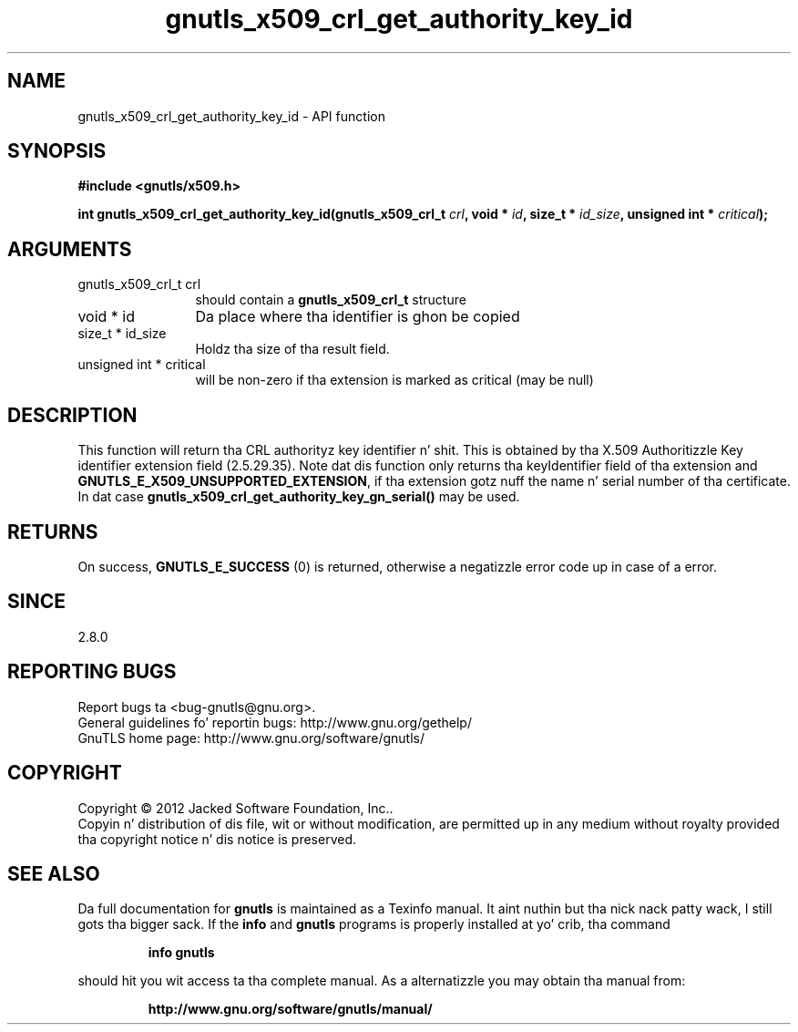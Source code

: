 .\" DO NOT MODIFY THIS FILE!  Dat shiznit was generated by gdoc.
.TH "gnutls_x509_crl_get_authority_key_id" 3 "3.1.15" "gnutls" "gnutls"
.SH NAME
gnutls_x509_crl_get_authority_key_id \- API function
.SH SYNOPSIS
.B #include <gnutls/x509.h>
.sp
.BI "int gnutls_x509_crl_get_authority_key_id(gnutls_x509_crl_t " crl ", void * " id ", size_t * " id_size ", unsigned int * " critical ");"
.SH ARGUMENTS
.IP "gnutls_x509_crl_t crl" 12
should contain a \fBgnutls_x509_crl_t\fP structure
.IP "void * id" 12
Da place where tha identifier is ghon be copied
.IP "size_t * id_size" 12
Holdz tha size of tha result field.
.IP "unsigned int * critical" 12
will be non\-zero if tha extension is marked as critical
(may be null)
.SH "DESCRIPTION"
This function will return tha CRL authorityz key identifier n' shit.  This
is obtained by tha X.509 Authoritizzle Key identifier extension field
(2.5.29.35).  Note dat dis function 
only returns tha keyIdentifier field of tha extension and
\fBGNUTLS_E_X509_UNSUPPORTED_EXTENSION\fP, if tha extension gotz nuff
the name n' serial number of tha certificate. In dat case
\fBgnutls_x509_crl_get_authority_key_gn_serial()\fP may be used.
.SH "RETURNS"
On success, \fBGNUTLS_E_SUCCESS\fP (0) is returned, otherwise a
negatizzle error code up in case of a error.
.SH "SINCE"
2.8.0
.SH "REPORTING BUGS"
Report bugs ta <bug-gnutls@gnu.org>.
.br
General guidelines fo' reportin bugs: http://www.gnu.org/gethelp/
.br
GnuTLS home page: http://www.gnu.org/software/gnutls/

.SH COPYRIGHT
Copyright \(co 2012 Jacked Software Foundation, Inc..
.br
Copyin n' distribution of dis file, wit or without modification,
are permitted up in any medium without royalty provided tha copyright
notice n' dis notice is preserved.
.SH "SEE ALSO"
Da full documentation for
.B gnutls
is maintained as a Texinfo manual. It aint nuthin but tha nick nack patty wack, I still gots tha bigger sack.  If the
.B info
and
.B gnutls
programs is properly installed at yo' crib, tha command
.IP
.B info gnutls
.PP
should hit you wit access ta tha complete manual.
As a alternatizzle you may obtain tha manual from:
.IP
.B http://www.gnu.org/software/gnutls/manual/
.PP
